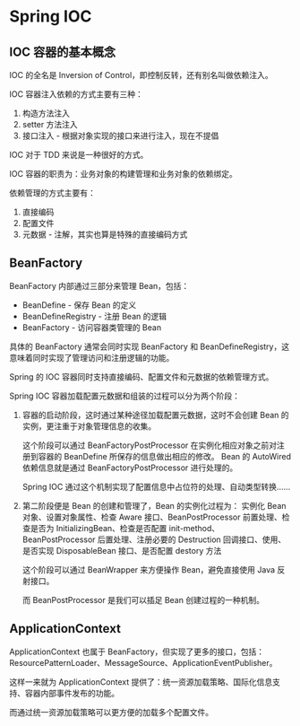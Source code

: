 * Spring IOC
** IOC 容器的基本概念
   IOC 的全名是 Inversion of Control，即控制反转，还有别名叫做依赖注入。

   IOC 容器注入依赖的方式主要有三种：
   1. 构造方法注入
   2. setter 方法注入
   3. 接口注入 - 根据对象实现的接口来进行注入，现在不提倡

   IOC 对于 TDD 来说是一种很好的方式。

   IOC 容器的职责为：业务对象的构建管理和业务对象的依赖绑定。

   依赖管理的方式主要有：
   1. 直接编码
   2. 配置文件
   3. 元数据 - 注解，其实也算是特殊的直接编码方式

** BeanFactory
   BeanFactory 内部通过三部分来管理 Bean，包括：
   + BeanDefine - 保存 Bean 的定义
   + BeanDefineRegistry - 注册 Bean 的逻辑
   + BeanFactory - 访问容器类管理的 Bean

   具体的 BeanFactory 通常会同时实现 BeanFactory 和 BeanDefineRegistry，这意味着同时实现了管理访问和注册逻辑的功能。

   Spring 的 IOC 容器同时支持直接编码、配置文件和元数据的依赖管理方式。

   Spring IOC 容器加载配置元数据和组装的过程可以分为两个阶段：
   1. 容器的启动阶段，这时通过某种途径加载配置元数据，这时不会创建 Bean 的实例，更注重于对象管理信息的收集。

      这个阶段可以通过 BeanFactoryPostProcessor 在实例化相应对象之前对注册到容器的 BeanDefine 所保存的信息做出相应的修改。
      Bean 的 AutoWired 依赖信息就是通过 BeanFactoryPostProcessor 进行处理的。

      Spring IOC 通过这个机制实现了配置信息中占位符的处理、自动类型转换……

   2. 第二阶段便是 Bean 的创建和管理了，Bean 的实例化过程为：
      实例化 Bean 对象、设置对象属性、检查 Aware 接口、BeanPostProcessor 前置处理、检查是否为 InitializingBean、检查是否配置 init-method、
      BeanPostProcessor 后置处理、注册必要的 Destruction 回调接口、使用、是否实现 DisposableBean 接口、是否配置 destory 方法

      这个阶段可以通过 BeanWrapper 来方便操作 Bean，避免直接使用 Java 反射接口。

      而 BeanPostProcessor 是我们可以插足 Bean 创建过程的一种机制。

** ApplicationContext
   ApplicationContext 也属于 BeanFactory，但实现了更多的接口，包括：ResourcePatternLoader、MessageSource、ApplicationEventPublisher。

   这样一来就为 ApplicationContext 提供了：统一资源加载策略、国际化信息支持、容器内部事件发布的功能。

   而通过统一资源加载策略可以更方便的加载多个配置文件。


